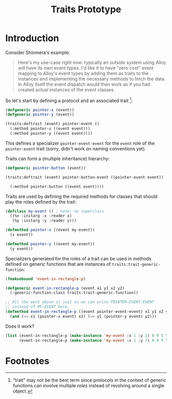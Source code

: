 #+TITLE:   Traits Prototype
#+OPTIONS: toc:nil num:nil

* Introduction

  Consider Shinmera's example:

  #+BEGIN_QUOTE
    Here's my use-case right now: typically an outside system using
    Alloy will have its own event types. I'd like it to have "zero
    cost" event mapping to Alloy's event types by adding them as
    traits to the instances and implementing the necessary methods to
    fetch the data. In Alloy itself the event dispatch would then work
    as if you had created actual instances of the event classes.
  #+END_QUOTE

  So let's start by defining a protocol and an associated
  trait [fn:1]:

  #+BEGIN_SRC lisp :exports both :results silent
    (defgeneric pointer-x (event))
    (defgeneric pointer-y (event))

    (traits:deftrait (event) pointer-event ()
      (:method pointer-x ((event event)))
      (:method pointer-y ((event event))))
  #+END_SRC

  This defines a specializer ~pointer-event-event~ for the ~event~
  role of the ~pointer-event~ trait (sorry, didn't work on naming
  conventions yet).

  Traits can form a (multiple inheritance) hierarchy:

  #+BEGIN_SRC lisp :exports both :results silent
    (defgeneric pointer-button (event))

    (traits:deftrait (event) pointer-button-event ((pointer-event event))

      (:method pointer-button ((event event))))
  #+END_SRC

  Traits are used by defining the required methods for classes that
  should play the roles defined by the trait:

  #+BEGIN_SRC lisp :exports both :results silent
    (defclass my-event () ; note: no superclass
      ((%x :initarg :x :reader x)
       (%y :initarg :y :reader y)))

    (defmethod pointer-x ((event my-event))
      (x event))

    (defmethod pointer-y ((event my-event))
      (y event))
  #+END_SRC

  Specializers generated for the roles of a trait can be used in
  methods defined on generic functions that are instances of
  ~traits:trait-generic-function~:

  #+BEGIN_SRC lisp :exports both :results silent
    (fmakunbound 'event-in-rectangle-p)

    (defgeneric event-in-rectangle-p (event x1 y1 x2 y2)
      (:generic-function-class traits:trait-generic-function))

    ;; All the work above is just so we can write POINTER-EVENT-EVENT
    ;; instead of MY-EVENT here.
    (defmethod event-in-rectangle-p ((event pointer-event-event) x1 y1 x2 y2)
      (and (<= x1 (pointer-x event) x2) (<= y1 (pointer-y event) y2)))
  #+END_SRC

  Does it work?

  #+BEGIN_SRC lisp :exports both :results value verbatim
    (list (event-in-rectangle-p (make-instance 'my-event :x 1 :y 2) 0 0 5 5)
          (event-in-rectangle-p (make-instance 'my-event :x 1 :y 7) 0 0 5 5))
  #+END_SRC

* Footnotes

[fn:1] "trait" may not be the best term since protocols in the context
       of generic functions can involve multiple /roles/ instead of
       revolving around a single object.
